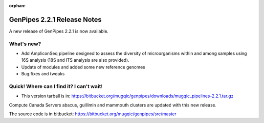 :orphan:
  
.. _docs_gp_relnote_2_2_1:

.. spelling::

    smrtanalysis
    htseq

GenPipes 2.2.1 Release Notes
============================

A new release of GenPipes 2.2.1 is now available.

What's new?
------------

* Add AmpliconSeq pipeline designed to assess the diversity of microorganisms within and among samples using 16S analysis (18S and ITS analysis are also provided).
* Update of modules and added some new reference genomes
* Bug fixes and tweaks

Quick! Where can I find it? I can't wait!
------------------------------------------

* This version tarball is in: https://bitbucket.org/mugqic/genpipes/downloads/mugqic_pipelines-2.2.1.tar.gz 

Compute Canada Servers abacus, guillimin and mammouth clusters are updated with this new release.

The source code is in bitbucket: https://bitbucket.org/mugqic/genpipes/src/master
